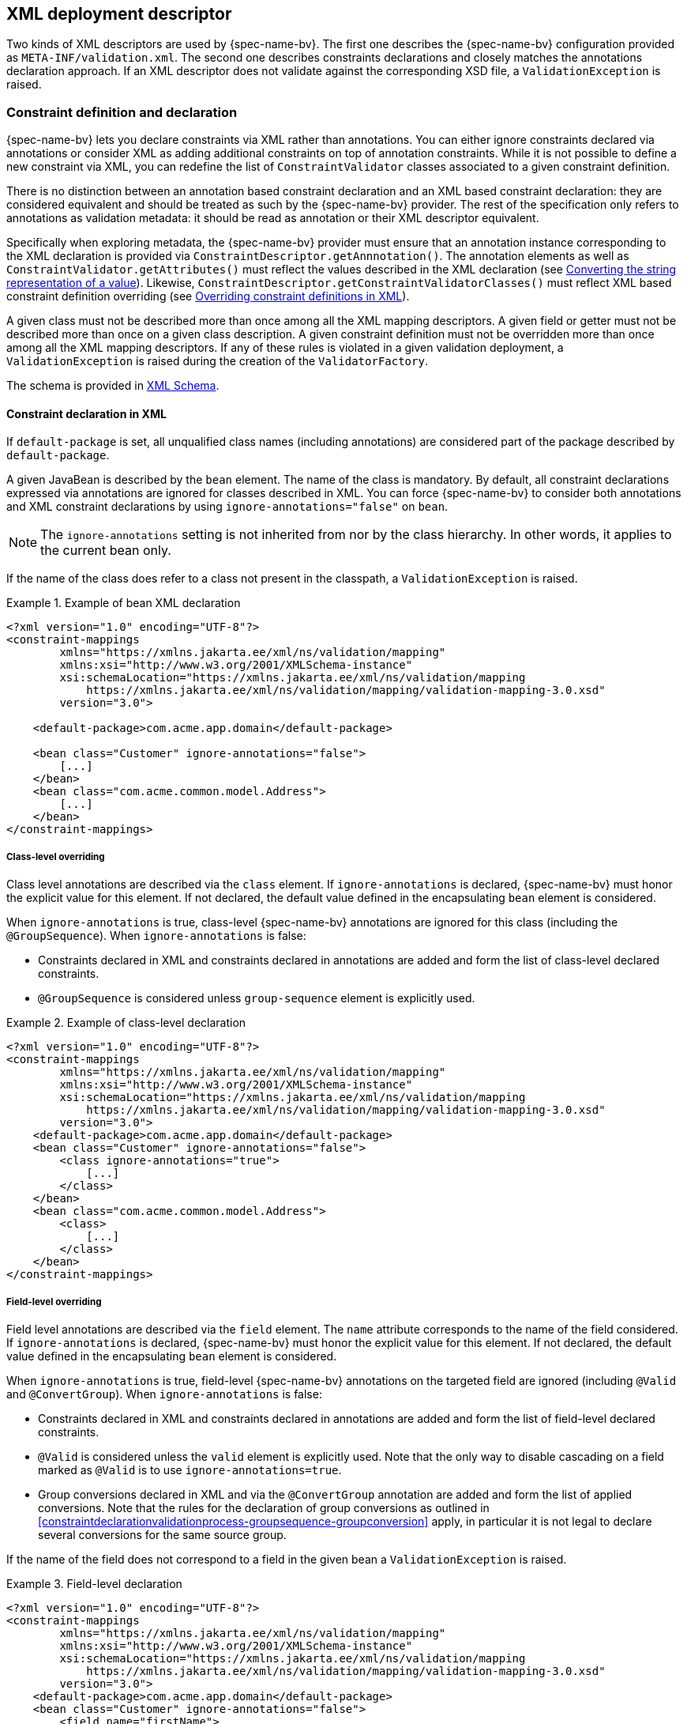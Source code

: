 // Jakarta Bean Validation
//
// License: Apache License, Version 2.0
// See the license.txt file in the root directory or <http://www.apache.org/licenses/LICENSE-2.0>.

[[xml]]

== XML deployment descriptor

Two kinds of XML descriptors are used by {spec-name-bv}. The first one describes the {spec-name-bv} configuration provided as [filename]`META-INF/validation.xml`. The second one describes constraints declarations and closely matches the annotations declaration approach. [tck-testable]#If an XML descriptor does not validate against the corresponding XSD file, a [classname]`ValidationException` is raised.#

[[xml-mapping]]

=== Constraint definition and declaration

{spec-name-bv} lets you declare constraints via XML rather than annotations. You can either ignore constraints declared via annotations or consider XML as adding additional constraints on top of annotation constraints. While it is not possible to define a new constraint via XML, you can redefine the list of [classname]`ConstraintValidator` classes associated to a given constraint definition.

There is no distinction between an annotation based constraint declaration and an XML based constraint declaration: they are considered equivalent and should be treated as such by the {spec-name-bv} provider. The rest of the specification only refers to annotations as validation metadata: it should be read as annotation or their XML descriptor equivalent.

[tck-testable]#Specifically when exploring metadata, the {spec-name-bv} provider must ensure that an annotation instance corresponding to the XML declaration is provided via [classname]`ConstraintDescriptor.getAnnnotation()`.# The annotation elements as well as [methodname]`ConstraintValidator.getAttributes()` must reflect the values described in the XML declaration (see <<xml-mapping-typeconversion>>). Likewise, [methodname]`ConstraintDescriptor.getConstraintValidatorClasses()` must reflect XML based constraint definition overriding (see <<xml-mapping-constraintdefinition>>).

[tck-testable]#A given class must not be described more than once among all the XML mapping descriptors.# [tck-testable]#A given field or getter must not be described more than once on a given class description.# [tck-testable]#A given constraint definition must not be overridden more than once among all the XML mapping descriptors.# [tck-testable]#If any of these rules is violated in a given validation deployment, a [classname]`ValidationException` is raised during the creation of the [classname]`ValidatorFactory`.#

The schema is provided in <<xml-mapping-xsd>>.

[[xml-mapping-constraintdeclarationinxml]]
==== Constraint declaration in XML

[tck-testable]#If `default-package` is set, all unqualified class names (including annotations) are considered part of the package described by `default-package`.#

[tck-testable]#A given JavaBean is described by the [classname]`bean` element.# [tck-testable]#The name of the class is mandatory.# [tck-testable]#By default, all constraint declarations expressed via annotations are ignored for classes described in XML.# [tck-testable]#You can force {spec-name-bv} to consider both annotations and XML constraint declarations by using `ignore-annotations="false"` on `bean`.#

[NOTE]
====
The `ignore-annotations` setting is not inherited from nor by the class hierarchy. In other words, it applies to the current bean only.
====

[tck-testable]#If the name of the class does refer to a class not present in the classpath, a [classname]`ValidationException` is raised.#

.Example of bean XML declaration
====


[source, XML]
----
<?xml version="1.0" encoding="UTF-8"?>
<constraint-mappings
        xmlns="https://xmlns.jakarta.ee/xml/ns/validation/mapping"
        xmlns:xsi="http://www.w3.org/2001/XMLSchema-instance"
        xsi:schemaLocation="https://xmlns.jakarta.ee/xml/ns/validation/mapping
            https://xmlns.jakarta.ee/xml/ns/validation/mapping/validation-mapping-3.0.xsd"
        version="3.0">

    <default-package>com.acme.app.domain</default-package>

    <bean class="Customer" ignore-annotations="false">
        [...]
    </bean>
    <bean class="com.acme.common.model.Address">
        [...]
    </bean>
</constraint-mappings>
----

====

[[xml-mapping-constraintdeclarationinxml-classleveloverriding]]
===== Class-level overriding

Class level annotations are described via the `class` element. [tck-testable]#If `ignore-annotations` is declared, {spec-name-bv} must honor the explicit value for this element.# [tck-testable]#If not declared, the default value defined in the encapsulating [classname]`bean` element is considered.#

[tck-testable]#When `ignore-annotations` is true, class-level {spec-name-bv} annotations are ignored for this class (including the [classname]`@GroupSequence`).# When `ignore-annotations` is false:

* [tck-testable]#Constraints declared in XML and constraints declared in annotations are added and form the list of class-level declared constraints.#
* [tck-testable]#[classname]`@GroupSequence` is considered unless `group-sequence` element is explicitly used.#


.Example of class-level declaration
====


[source, XML]
----
<?xml version="1.0" encoding="UTF-8"?>
<constraint-mappings
        xmlns="https://xmlns.jakarta.ee/xml/ns/validation/mapping"
        xmlns:xsi="http://www.w3.org/2001/XMLSchema-instance"
        xsi:schemaLocation="https://xmlns.jakarta.ee/xml/ns/validation/mapping
            https://xmlns.jakarta.ee/xml/ns/validation/mapping/validation-mapping-3.0.xsd"
        version="3.0">
    <default-package>com.acme.app.domain</default-package>
    <bean class="Customer" ignore-annotations="false">
        <class ignore-annotations="true">
            [...]
        </class>
    </bean>
    <bean class="com.acme.common.model.Address">
        <class>
            [...]
        </class>
    </bean>
</constraint-mappings>
----

====

[[xml-mapping-constraintdeclarationinxml-fieldleveloverriding]]
===== Field-level overriding

Field level annotations are described via the `field` element. The `name` attribute corresponds to the name of the field considered. [tck-testable]#If `ignore-annotations` is declared, {spec-name-bv} must honor the explicit value for this element.# [tck-testable]#If not declared, the default value defined in the encapsulating [classname]`bean` element is considered.#

[tck-testable]#When `ignore-annotations` is true, field-level {spec-name-bv} annotations on the targeted field are ignored (including [classname]`@Valid` and [classname]`@ConvertGroup`).# When `ignore-annotations` is false:

* [tck-testable]#Constraints declared in XML and constraints declared in annotations are added and form the list of field-level declared constraints.#
* [tck-testable]#[classname]`@Valid` is considered unless the `valid` element is explicitly used.# [tck-ignore]#Note that the only way to disable cascading on a field marked as [classname]`@Valid` is to use `ignore-annotations=true`.#
* [tck-testable]#Group conversions declared in XML and via the [classname]`@ConvertGroup` annotation are added and form the list of applied conversions. Note that the rules for the declaration of group conversions as outlined in <<constraintdeclarationvalidationprocess-groupsequence-groupconversion>> apply, in particular it is not legal to declare several conversions for the same source group.#

[tck-testable]#If the name of the field does not correspond to a field in the given bean a [classname]`ValidationException` is raised.#

.Field-level declaration
====


[source, XML]
----
<?xml version="1.0" encoding="UTF-8"?>
<constraint-mappings
        xmlns="https://xmlns.jakarta.ee/xml/ns/validation/mapping"
        xmlns:xsi="http://www.w3.org/2001/XMLSchema-instance"
        xsi:schemaLocation="https://xmlns.jakarta.ee/xml/ns/validation/mapping
            https://xmlns.jakarta.ee/xml/ns/validation/mapping/validation-mapping-3.0.xsd"
        version="3.0">
    <default-package>com.acme.app.domain</default-package>
    <bean class="Customer" ignore-annotations="false">
        <field name="firstName">
            [...]
        </field>
        <field name="orders">
            <valid/>
            [...]
        </field>
    </bean>
</constraint-mappings>
----

====

[[xml-mapping-constraintdeclarationinxml-propertyleveloverriding]]
===== Property-level overriding

Property-level annotations are described via the `getter` element. [tck-testable]#The `name` attribute corresponds to the name of the property considered as defined in <<constraintdeclarationvalidationprocess-requirements-propertyvalidation>> (for example a getter `String getAge()` would have `<getter name="age"/>` as a corresponding descriptor). If `ignore-annotations` is declared, {spec-name-bv} must honor the explicit value for this element.# [tck-testable]#If not declared, the default value defined in the encapsulating [classname]`bean` element is considered.#

[tck-testable]#When `ignore-annotations` is true, property-level {spec-name-bv} annotations on the targeted property are ignored (including [classname]`@Valid` and [classname]`@ConvertGroup`).# When `ignore-annotations` is false:

* [tck-testable]#Constraints declared in XML and constraints declared in annotations are added and form the list of property-level declared constraints.#
* [tck-testable]#[classname]`@Valid` is considered unless the `valid` element is explicitly used.# Note that the only way to disable cascading on a property marked as [classname]`@Valid` is to use `ignore-annotations=true`.
* [tck-testable]#Group conversions declared in XML and via the [classname]`@ConvertGroup` annotation are added and form the list of applied conversions. Note that the rules for the declaration of group conversions as outlined in <<constraintdeclarationvalidationprocess-groupsequence-groupconversion>> apply, in particular it is not legal to declare several conversions for the same source group.#

[tck-testable]#If the name of the property does not correspond to a property in the given bean a [classname]`ValidationException` is raised.#

.Property-level declaration
====


[source, XML]
----
<?xml version="1.0" encoding="UTF-8"?>
<constraint-mappings
        xmlns="https://xmlns.jakarta.ee/xml/ns/validation/mapping"
        xmlns:xsi="http://www.w3.org/2001/XMLSchema-instance"
        xsi:schemaLocation="https://xmlns.jakarta.ee/xml/ns/validation/mapping
            https://xmlns.jakarta.ee/xml/ns/validation/mapping/validation-mapping-3.0.xsd"
        version="3.0">
    <default-package>com.acme.app.domain</default-package>
    <bean class="Customer" ignore-annotations="false">
        <getter name="firstName">
            [...]
        </getter>
        <getter name="orders">
            <valid/>
            [...]
        </getter>
    </bean>
</constraint-mappings>
----

====

[[xml-mapping-constraintdeclarationinxml-constructorleveloverriding]]

===== Constructor-level overriding

Constructor-level annotations are described via the `constructor` element.

[tck-testable]#To identify a constructor to be configured, zero or more `parameter` elements are used, matching the number and types of parameters of the configured constructor. When configuring the default constructor, no `parameter` element is to be used. The parameter types are specified using their fully qualified name using the syntax described in the documentation of [methodname]`java.lang.Class.getName()`.#

Let's look at some examples:

* `"java.lang.String"` must be specified for a parameter of type [classname]`java.lang.String`
* `"long"` must be specified for a parameter of type [classname]`long`
* `"[Ljava.lang.Object;"` must be specified for a parameter of type [classname]`java.lang.Object[]`


[tck-testable]#Varargs parameters are specified using the corresponding array type, e.g. a parameter `String\...` must be specified as `"[Ljava.lang.String;"`.#

[tck-testable]#If the `default-package` element is configured for the mapping file, any unqualified class names will be resolved using the given default package.#

[NOTE]
====
You must declare all parameters even if they are not reconfigured to ensure the right constructor is identified.
====



[tck-testable]#If no constructor with the specified parameter types exists in the given bean a [classname]`ValidationException` is raised.#

[tck-testable]#The optional `return-value` element is used to change the configuration of a constructor's return value if required.#

[tck-testable]#The optional `cross-parameter` element is used to change the configuration of a constructor's cross-parameter constraints if required.#

[tck-testable]#The constraints applying for a constructor's parameters and its return value are specified by adding `constraint` elements to the `parameter` and `return-value` elements respectively.# [tck-testable]#Whether or not to perform cascaded validation is controlled using the `valid` element# . [tck-testable]#Group conversion rules for cascaded validation are specified using the `convert-group` element.#

[tck-testable]#The cross-parameter constraints applied on a constructor parameter list are specified by adding `constraint` elements to the `cross-parameter` element.#

[tck-testable]#If `ignore-annotations` is declared on the `parameter`, `cross-parameter` or `return-value` element, {spec-name-bv} must honor the explicit value for this element. Otherwise, if `ignore-annotations` is declared for the `constructor` element, {spec-name-bv} must honor this value. Otherwise, the default value declared in the encapsulating `bean` element is considered.#

[tck-testable]#When `ignore-annotations` is true, {spec-name-bv} annotations on the targeted constructor or parameter are ignored (including [classname]`@Valid` and [classname]`@ConvertGroup`).# When `ignore-annotations` is false:

* [tck-testable]#Constraints declared in XML and constraints declared in annotations are added and form the list of declared parameter, cross-parameter or return value constraints respectively.#
* [tck-testable]#[classname]`@Valid` is considered unless the `valid` element is explicitly used.# [tck-ignore]#Note that the only way to disable cascading on a constructor parameter or return value marked as [classname]`@Valid` is to use `ignore-annotations=true`. This does not apply to cross-parameter elements as cascading does not make sense in this situation.#
* [tck-testable]#Group conversions declared in XML and via the [classname]`@ConvertGroup` annotation are added and form the list of applied conversions. Note that the rules for the declaration of group conversions as outlined in <<constraintdeclarationvalidationprocess-groupsequence-groupconversion>> apply, in particular it is not legal to declare several conversions for the same source group. This does not apply to cross-parameter elements as cascading does not make sense in this situation.#

.Constructor-level declaration
====


[source, XML]
----
<?xml version="1.0" encoding="UTF-8"?>
<constraint-mappings
        xmlns="https://xmlns.jakarta.ee/xml/ns/validation/mapping"
        xmlns:xsi="http://www.w3.org/2001/XMLSchema-instance"
        xsi:schemaLocation="https://xmlns.jakarta.ee/xml/ns/validation/mapping
            https://xmlns.jakarta.ee/xml/ns/validation/mapping/validation-mapping-3.0.xsd"
        version="3.0">
    <default-package>com.acme.app.domain</default-package>
    <bean class="Customer" ignore-annotations="false">
        <constructor ignore-annotations="true">
            <parameter type="java.lang.String">
                [...]
            </parameter>
            <parameter type="int">
                <valid/>
                [...]
            </parameter>
            <parameter type="long" ignore-annotations="false"/>
            <cross-parameter ignore-annotations="false">
                [...]
            </cross-parameter>
            <return-value>
                <valid/>
                [...]
            </return-value>
            [...]
        </constructor>

    </bean>
</constraint-mappings>
----

====



[[xml-mapping-constraintdeclarationinxml-methodleveloverriding]]

===== Method-level overriding

Method-level annotations are described via the `method` element.

[tck-testable]#To identify a method to be configured, zero or more `parameter` elements are used, matching the number and types of parameters of the configured method. The parameter types are specified using their fully qualified name using the syntax described in the documentation of [methodname]`java.lang.Class.getName()`.#

Let's look at some examples:

* `"java.lang.String"` must be specified for a parameter of type [classname]`java.lang.String`
* `"long"` must be specified for a parameter of type [classname]`long`
* `"[Ljava.lang.Object;"` must be specified for a parameter of type [classname]`java.lang.Object[]`


[tck-testable]#Varargs parameters are specified using the corresponding array type, e.g. a parameter `String\...` must be specified as `"[Ljava.lang.String;"`.#

[tck-testable]#If the `default-package` element is configured for the mapping file, any unqualified class names will be resolved using the given default package.#

[NOTE]
====
You must declare all parameters even if they are not reconfigured to ensure the right method is identified.
====

[NOTE]
====
[tck-testable]#A given getter method representing a JavaBeans property may either be configured using the `getter` or the `method` element, but not both. If a `getter` element and a `method` element referring to the same method are detected by the {spec-name-bv} provider, a [classname]`ValidationException` is raised.#
====



[tck-testable]#If no method with the specified name and parameter types exists in the given bean a [classname]`ValidationException` is raised.#

[tck-testable]#The optional `return-value` element is used to change the configuration of a method's return value if required.#

[tck-testable]#The optional `cross-parameter` element is used to change the configuration of a method's cross-parameter constraints if required.#

[tck-testable]#The constraints applying for a method's parameters and its return value are specified by adding `constraint` elements to the `parameter` and `return-value` elements respectively.# [tck-testable]#Whether or not to perform cascaded validation is controlled using the `valid` element.# [tck-testable]#Group conversion rules for cascaded validation are specified using the `convert-group` element.#

[tck-testable]#The cross-parameter constraints applied on a method parameter list are specified by adding `constraint` elements to the `cross-parameter` element.#

[tck-testable]#If `ignore-annotations` is declared on the `parameter`, `cross-parameter` or `return-value` element, {spec-name-bv} must honor the explicit value for this element. Otherwise, if `ignore-annotations` is declared for the `method` element, {spec-name-bv} must honor this value. Otherwise, the default value declared in the encapsulating `bean` element is considered.#

[tck-testable]#When `ignore-annotations` is true, {spec-name-bv} annotations on the targeted method or parameter are ignored (including [classname]`@Valid` and [classname]`@ConvertGroup`).# When `ignore-annotations` is false:

* [tck-testable]#Constraints declared in XML and constraints declared in annotations are added and form the list of declared parameter, cross-parameter or return value constraints respectively.#
* [tck-testable]#[classname]`@Valid` is considered unless the `valid` element is explicitly used.# [tck-ignore]#Note that the only way to disable cascading on a method parameter or return value marked as [classname]`@Valid` is to use `ignore-annotations=true`. This does not apply to cross-parameter elements as cascading does not make sense in this situation.#
* [tck-testable]#Group conversions declared in XML and via the [classname]`@ConvertGroup` annotation are added and form the list of applied conversions. Note that the rules for the declaration of group conversions as outlined in <<constraintdeclarationvalidationprocess-groupsequence-groupconversion>> apply, in particular it is not legal to declare several conversions for the same source group. This does not apply to cross-parameter elements as cascading does not make sense in this situation.#

.Method-level declaration
====


[source, XML]
----
<?xml version="1.0" encoding="UTF-8"?>
<constraint-mappings
        xmlns="https://xmlns.jakarta.ee/xml/ns/validation/mapping"
        xmlns:xsi="http://www.w3.org/2001/XMLSchema-instance"
        xsi:schemaLocation="https://xmlns.jakarta.ee/xml/ns/validation/mapping
            https://xmlns.jakarta.ee/xml/ns/validation/mapping/validation-mapping-3.0.xsd"
        version="3.0">
    <default-package>com.acme.app.domain</default-package>
    <bean class="Customer" ignore-annotations="false">
        <method name="update" ignore-annotations="true">
            <parameter type="java.lang.String">
                [...]
            </parameter>
            <parameter type="int">
                <valid/>
                [...]
            </parameter>
            <parameter type="long" ignore-annotations="false"/>
            <cross-parameter ignore-annotations="false">
                [...]
            </cross-parameter>
            <return-value>
                <valid/>
                [...]
            </return-value>
            [...]
        </method>

    </bean>
</constraint-mappings>
----

====

[[xml-mapping-constraintdeclarationinxml-containerelementconstraints]]
===== Container-element overriding

[tck-testable]#To apply constraints to the elements of generic container types or to mark them for cascaded validation, the `container-element-type` element is used.#

[tck-testable]#`container-element-type` can be used within the `field`, `getter`, `parameter` and `return-value` elements.#

[tck-testable]#The `type-argument-index` is used to specify the index of the configured type argument.#
[tck-testable]#The `type-argument-index` can be omitted, if the container type has exactly one type argument.#
[tck-testable]#The `ignore-annotations` settings effectively applying to the encapsulating element (`field`, `getter` etc.) are applied to `container-element-type`, too.#
[tck-testable]#The `container-element-type` element can be nested for configuring nested generic containers such as `List<List<String>>`.#

[tck-testable]#Constraints are applied by adding `constraint` elements to `container-element-type`.#
[tck-testable]#Whether or not to perform cascaded validation is controlled using the `valid` element.#
[tck-testable]#Group conversion rules for cascaded validation are specified using the `convert-group` element.#

If an invalid container element type configuration is detected, a `ValidationException` is raised.
This includes the following configuration errors:

* [tck-testable]#The type of the surrounding element (field, getter etc.) has no type arguments.#
* [tck-testable]#The type of the surrounding element has no type argument with the index given via `type-argument-index`.#
* [tck-testable]#The type of the surrounding element has multiple type arguments and no index is given via `type-argument-index`.#
* [tck-testable]#The same type argument of the surrounding element is configured multiple times.#

.Container-element declaration
====
[source, XML]
----
<?xml version="1.0" encoding="UTF-8"?>
<constraint-mappings
        xmlns="https://xmlns.jakarta.ee/xml/ns/validation/mapping"
        xmlns:xsi="http://www.w3.org/2001/XMLSchema-instance"
        xsi:schemaLocation="https://xmlns.jakarta.ee/xml/ns/validation/mapping
            https://xmlns.jakarta.ee/xml/ns/validation/mapping/validation-mapping-3.0.xsd"
        version="3.0">
    <default-package>com.acme.app.domain</default-package>
    <bean class="Customer" ignore-annotations="false">
        <!-- Map<String, Address> -->
        <field name="addressesByType" ignore-annotations="true">
            <container-element-type type-argument-index="0">
                [...]
            </container-element-type>
            <container-element-type type-argument-index="1">
                <valid/>
                [...]
            </container-element-type>
            [...]
        </field>

        <!-- setContactsByType(Map<String, List<String>>) -->
        <method name="setContactsByType" ignore-annotations="true">
            <parameter type="java.util.Map">
                <container-element-type type-argument-index="1">
                    <valid/>
                    <container-element-type type-argument-index="0">
                        <valid/>
                        [...]
                    </container-element-type>
                    [...]
                </container-element-type>
                [...]
            </parameter>
            [...]
        </method>

    </bean>
</constraint-mappings>
----
====

[[xml-mapping-constraintdeclarationinxml-constraintdeclaration]]
===== Constraint declaration

New constraint declarations are represented by the `constraint` element. [tck-testable]#The `annotation` attribute is the class name of the annotation representing the constraint. Message, groups and payload are defined respectively by the `message`, `groups` and `payload` elements.#

Other custom elements of an annotation are represented by `element`. [tck-testable]#The `name` attribute is mandatory and represents the name of the element in the constraint declaration.# [tck-testable]#`message`, `groups` and `payload` are not permitted names, use the `message`, `groups` or `payload` elements instead. Otherwise a [classname]`ValidationException` is raised.#

[NOTE]
====
`validationAppliesTo` (see <<constraintsdefinitionimplementation-constraintdefinition-properties-validationappliesto>>) is not necessary as cross-parameter constraints and return value constraints are declared in different XML elements, respectively `cross-parameter` and `return-value`.
====

[tck-testable]#If the element represents a primitive type, a class or an enum, the string representation of its value is placed in the element itself.# See <<xml-mapping-typeconversion>> for a detailed explanation of the conversion rules from string to the type.

[tck-testable]#If the element represents a primitive type array, a class array or an enum array, the string representation of each value is placed in a `value` element placed under the element itself.#

[tck-testable]#If the element represents an annotation, the `annotation` element is used to represent the annotation and placed under `element`.# An `annotation` element contains `element` elements.

[tck-testable]#If the element represents an array of annotations, one or more `annotation` elements are placed under `element`.#

[tck-testable]#Elements with default values in the annotation definition do not have to be represented in XML: the default value will be used in this case.# [tck-testable]#If an XML constraint declaration is missing mandatory elements, or if it contains elements not part of the constraint definition, a [classname]`ValidationException` is raised.#

.Constraint declaration
====

[source, XML]
----
<?xml version="1.0" encoding="UTF-8"?>
<constraint-mappings
        xmlns="https://xmlns.jakarta.ee/xml/ns/validation/mapping"
        xmlns:xsi="http://www.w3.org/2001/XMLSchema-instance"
        xsi:schemaLocation="https://xmlns.jakarta.ee/xml/ns/validation/mapping
            https://xmlns.jakarta.ee/xml/ns/validation/mapping/validation-mapping-3.0.xsd"
        version="3.0">
    <default-package>com.acme.app.domain</default-package>
    <bean class="Customer" ignore-annotations="false">

        <field name="firstName">

            <!-- @LooksLike(patterns={
                      @Pattern(value="myRegExp", flag=PatternFlag.INSENSITIVE),
                      @Pattern(value="my2ndRegExp")}
                  )
             -->
            <constraint annotation="com.acme.app.constraint.LooksLike">
                <element name="patterns">
                    <annotation>
                        <element name="value">myRegExp</element>
                        <element name="flag">
                            <value>INSENSITIVE</value>
                        </element>
                    </annotation>
                    <annotation>
                        <element name="value">my2ndRegExp</element>
                    </annotation>
                </element>
            </constraint>


        </field>
        <field name="orders">
            <valid/>

            <!-- @DiscreteSize(value={ 0, 20 } )
             -->
            <constraint annotation="com.acme.app.constraint.DiscreteSize">
                <element name="value">
                    <value>0</value>
                    <value>20</value>
                </element>
            </constraint>


        </field>

        <!-- Map<@NotBlank String, @Valid PhoneNumber>
         -->
        <field name="phoneNumbersByType">
            <container-element-type type-argument-index="0">
                <constraint annotation="jakarta.validation.constraints.NotBlank"/>
            </container-element-type>
            <container-element-type type-argument-index="1">
                <valid/>
            </container-element-type>
        </field>

        <getter name="orders">
            <valid/>

            <!-- @Size(message="Size is limited",
                       groups={Default.class, LightValidation.class},
                       max=30
                 )
            -->
            <constraint annotation="jakarta.validation.constraints.Size">
                <message>Size is limited</message>
                <groups>
                    <value>com.acme.app.model.LightValidation</value>
                    <value>jakarta.persistence.Default</value>
                </groups>
                <payload>
                    <value>com.acme.app.model.WARN</value>
                </payload>
                <element name="max">30</element>
            </constraint>


        </getter>

        <constructor ignore-annotations="true">
            <parameter type="java.lang.String">

                <!-- @DiscreteSize(value={ 0, 20 } ) -->
                <constraint annotation="com.acme.app.constraint.DiscreteSize">
                    <element name="value">
                        <value>0</value>
                        <value>20</value>
                    </element>
                </constraint>
            </parameter>
        </constructor>

        <method name="update" ignore-annotations="true">
            <parameter type="java.lang.String">

                <!-- @DiscreteSize(value={ 0, 20 } ) -->
                <constraint annotation="com.acme.app.constraint.DiscreteSize">
                    <element name="value">
                        <value>0</value>
                        <value>20</value>
                    </element>
                </constraint>
            </parameter>

            <return-value>

                <!-- @ValidCustomer -->
                <constraint annotation="com.acme.app.constraint.ValidCustomer"/>
            </return-value>
        </method>

        <method name="resetPassword" ignore-annotations="false">
            <parameter type="java.lang.String"/>
            <parameter type="java.lang.String"/>

            <cross-parameter>
                <!-- @ValidResetPasswordParameters -->
                <constraint
                        annotation="com.acme.app.constraint.ValidResetPasswordParameters"/>
            </cross-parameter>
        </method>
    </bean>
</constraint-mappings>
----

====

[[xml-mapping-constraintdeclarationinxml-groupconversions]]
===== Declaration of group conversions

[tck-testable]#Group conversion rules are declared by specifying one or more `convert-group` elements within the `field`, `getter`, `parameter`, `return-value` and `container-element-type` elements.#

[tck-testable]#Source and target group of a conversion rule are given by specifying their fully-qualified names within the `from` and `to` attribute respectively. If the `default-package` element is configured for the mapping file, any unqualified class names will be resolved using the given default package.#

.Declaration of group conversions
====


[source, XML]
----
<?xml version="1.0" encoding="UTF-8"?>
<constraint-mappings
        xmlns="https://xmlns.jakarta.ee/xml/ns/validation/mapping"
        xmlns:xsi="http://www.w3.org/2001/XMLSchema-instance"
        xsi:schemaLocation="https://xmlns.jakarta.ee/xml/ns/validation/mapping
            https://xmlns.jakarta.ee/xml/ns/validation/mapping/validation-mapping-3.0.xsd"
        version="3.0">
    <default-package>com.acme.app.domain</default-package>
    <bean class="Customer" ignore-annotations="false">

        <field name="firstName">
            <valid/>
            <convert-group from="jakarta.validation.groups.Default"
                    to="com.acme.CustomerBasic"/>
            <convert-group from="com.acmenote.Advanced" to="com.acme.CustomerComplex"/>
        </field>

        <getter name="orders">
            <valid/>
            <convert-group from="jakarta.validation.groups.Default"
                    to="com.acme.CustomerBasic"/>
        </getter>

        <constructor>
            <parameter type="java.lang.String">
                <valid/>
                <convert-group from="jakarta.validation.groups.Default"
                        to="com.acme.CustomerBasic"/>
            </parameter>
            <return-value>
                <valid/>
                <convert-group from="jakarta.validation.groups.Default"
                        to="com.acme.CustomerBasic"/>
            </return-value>
        </constructor>

        <method name="update">
            <parameter type="java.lang.String">
                <valid/>
                <convert-group from="jakarta.validation.groups.Default"
                        to="com.acme.CustomerBasic"/>
            </parameter>
            <return-value>
                <valid/>
                <convert-group from="jakarta.validation.groups.Default"
                        to="com.acme.CustomerBasic"/>
            </return-value>
        </constructor>
    </bean>
</constraint-mappings>
----

====

[[xml-mapping-constraintdefinition]]

==== Overriding constraint definitions in XML

A constraint definition (i.e. the annotation representing a constraint), cannot be fully expressed in XML but the list of [classname]``ConstraintValidator``s associated to a given constraint can be altered.

[tck-testable]#A constraint definition is represented by a `constraint-definition` element.# The `annotation` attribute represents the constraint annotation being altered. The `validated-by` elements represent the (ordered) list of [classname]`ConstraintValidator` implementations associated to the constraint.

[tck-testable]#If `include-existing-validator` is set to false, [classname]`ConstraintValidator` defined on the constraint annotation are ignored.# [tck-testable]#If set to true, the list of [classname]``ConstraintValidator``s described in XML are concatenated to the list of [classname]`ConstraintValidator` described on the annotation to form a new array of [classname]`ConstraintValidator` evaluated.# [tck-testable]#Annotation based [classname]``ConstraintValidator``s come before XML based [classname]``ConstraintValidator``s in the array.# [tck-testable]#The new list is returned by [methodname]`ConstraintDescriptor.getConstraintValidatorClasses()`.#

.Overriding constraint definitions
====


[source, XML]
----
<?xml version="1.0" encoding="UTF-8"?>
<constraint-mappings
        xmlns="https://xmlns.jakarta.ee/xml/ns/validation/mapping"
        xmlns:xsi="http://www.w3.org/2001/XMLSchema-instance"
        xsi:schemaLocation="https://xmlns.jakarta.ee/xml/ns/validation/mapping
            https://xmlns.jakarta.ee/xml/ns/validation/mapping/validation-mapping-3.0.xsd"
        version="3.0">
   <default-package>com.acme.app.domain</default-package>
   <bean class="com.acme.common.model.Address">
       [...]
    </bean>

    <constraint-definition annotation="jakarta.validation.constraints.Size">
        <validated-by include-existing-validators="true">
            <value>com.acme.app.constraint.SizeValidatorForDictionary</value>
        </validated-by>
    </constraint-definition>
    <constraint-definition annotation="AcmeOrderNumber">
        [...]
    </constraint-definition>
</constraint-mappings>
----

====

[[xml-mapping-typeconversion]]

==== Converting the string representation of a value

[tck-testable]#Primitive types, [classname]`Class` and [classname]`Enum` are represented as strings in the XML descriptor. Elements of an array are represented by the `value` element.#

[tck-testable]#A [classname]`byte` is represented according to the rules defined in [methodname]`Byte.parseByte(String)`.#

[tck-testable]#A [classname]`short` is represented according to the rules defined in [methodname]`Short.parseShort(String)`.#

[tck-testable]#An [classname]`int` is represented according to the rules defined in [methodname]`Integer.parseInt(String)`.#

[tck-testable]#A [classname]`long` is represented according to the rules defined in [methodname]`Long.parseLong(String)`.#

[tck-testable]#A [classname]`float` is represented according to the rules defined in [methodname]`Float.parseFloat(String)`.#

[tck-testable]#A [classname]`double` is represented according to the rules defined in [methodname]`Double.parseDouble(String)`.#

[tck-testable]#A [classname]`boolean` is represented according to the rules defined in [methodname]`Boolean.parseBoolean(String)`.#

[tck-testable]
--
A [classname]`char` is represented according to the following rules:

* the string must be of one character long
* the character extracted from the string is the returned [classname]`char`
--

[tck-testable]#A [classname]`Class` is represented by the fully qualified class name of the class or more precisely according to the syntax described in the documentation of [methodname]`java.lang.Class.getName()`. Note that if the raw string is unqualified, default package is taken into account.#

[tck-testable]#An enum is represented by its `enum.name()` value.#

[tck-testable]#If any of the string representation does not match its type counterpart, a [classname]`ValidationException` is raised.#

[[xml-mapping-xsd]]

==== XML Schema

This section contains the XML schema used for constraint mapping descriptors.

From {spec-name-bv} revision 1.1 onwards, mapping authors must specify the used version of the schema within the `version` attribute of the `constraint-mappings` element. [tck-testable]#Implementations supporting {spec-name-bv} 2.0 must properly parse mapping descriptors of {spec-name-bv} 1.0, 1.1 and 2.0.# [tck-not-testable]#If the `version` attribute attribute is not given, schema version 1.0 is to be assumed by the {spec-name-bv} provider.#

[tck-testable]#In case an unknown version is given (e.g. if a mapping descriptor adhering to a future schema version is parsed by a {spec-name-bv} 2.0 provider) a [classname]`ValidationException` is raised.#

[role="listing"]
.XML schema for constraint mapping descriptors
====

[source, XML]
----
<?xml version="1.0" encoding="UTF-8"?>

<xs:schema attributeFormDefault="unqualified"
           elementFormDefault="qualified"
           targetNamespace="https://xmlns.jakarta.ee/xml/ns/validation/mapping"
           xmlns:xs="http://www.w3.org/2001/XMLSchema"
           xmlns:map="https://xmlns.jakarta.ee/xml/ns/validation/mapping"
           version="3.0">

    <xs:annotation>
        <xs:documentation><![CDATA[
            This is the XML Schema for Jakarta Bean Validation constraint mapping files.

            Jakarta Bean Validation constraint mapping files must indicate the Jakarta Bean Validation
            XML schema by using the constraint mapping namespace:

            https://xmlns.jakarta.ee/xml/ns/validation/mapping

            and indicate the version of the schema by using the version attribute
            as shown below:

            <constraint-mappings
                xmlns="https://xmlns.jakarta.ee/xml/ns/validation/mapping"
                xmlns:xsi="http://www.w3.org/2001/XMLSchema-instance"
                xsi:schemaLocation="
                    https://xmlns.jakarta.ee/xml/ns/validation/mapping
                    https://xmlns.jakarta.ee/xml/ns/validation/mapping/validation-mapping-3.0.xsd"
                version="3.0">
                ...
            </constraint-mappings>
        ]]>
        </xs:documentation>
    </xs:annotation>

    <xs:element name="constraint-mappings" type="map:constraint-mappingsType"/>

    <xs:complexType name="payloadType">
        <xs:sequence>
            <xs:element type="xs:string" name="value" maxOccurs="unbounded" minOccurs="0"/>
        </xs:sequence>
    </xs:complexType>
    <xs:complexType name="groupsType">
        <xs:sequence>
            <xs:element type="xs:string" name="value" maxOccurs="unbounded" minOccurs="0"/>
        </xs:sequence>
    </xs:complexType>
    <xs:complexType name="groupSequenceType">
        <xs:sequence>
            <xs:element type="xs:string" name="value" maxOccurs="unbounded" minOccurs="0"/>
        </xs:sequence>
    </xs:complexType>
    <xs:complexType name="groupConversionType">
        <xs:attribute type="xs:string" name="from" use="optional"/>
        <xs:attribute type="xs:string" name="to" use="required"/>
    </xs:complexType>
    <xs:complexType name="constraint-mappingsType">
        <xs:sequence>
            <xs:element type="xs:string" name="default-package" minOccurs="0"/>
            <xs:element type="map:beanType"
                        name="bean"
                        maxOccurs="unbounded"
                        minOccurs="0"/>
            <xs:element type="map:constraint-definitionType"
                        name="constraint-definition"
                        maxOccurs="unbounded"
                        minOccurs="0"/>
        </xs:sequence>
        <xs:attribute name="version" type="map:versionType" fixed="2.0" use="required"/>
    </xs:complexType>
    <xs:simpleType name="versionType">
        <xs:restriction base="xs:token">
            <xs:pattern value="[0-9]+(\.[0-9]+)*"/>
        </xs:restriction>
    </xs:simpleType>
    <xs:complexType name="validated-byType">
        <xs:sequence>
            <xs:element type="xs:string" name="value" maxOccurs="unbounded" minOccurs="0"/>
        </xs:sequence>
        <xs:attribute type="xs:boolean" name="include-existing-validators" use="optional"/>
    </xs:complexType>
    <xs:complexType name="constraintType">
        <xs:sequence>
            <xs:element type="xs:string" name="message" minOccurs="0"/>
            <xs:element type="map:groupsType"
                        name="groups"
                        minOccurs="0"/>
            <xs:element type="map:payloadType"
                        name="payload"
                        minOccurs="0"/>
            <xs:element type="map:elementType"
                        name="element"
                        maxOccurs="unbounded"
                        minOccurs="0"/>
        </xs:sequence>
        <xs:attribute type="xs:string" name="annotation" use="required"/>
    </xs:complexType>
    <xs:complexType name="elementType" mixed="true">
        <xs:sequence>
            <xs:element type="xs:string" name="value" maxOccurs="unbounded" minOccurs="0"/>
            <xs:element type="map:annotationType"
                        name="annotation"
                        maxOccurs="unbounded"
                        minOccurs="0"/>
        </xs:sequence>
        <xs:attribute type="xs:string" name="name" use="required"/>
    </xs:complexType>
    <xs:complexType name="containerElementTypeType">
        <xs:sequence>
            <xs:element type="xs:string" name="valid" minOccurs="0" fixed=""/>
            <xs:element type="map:groupConversionType"
                        name="convert-group"
                        minOccurs="0"
                        maxOccurs="unbounded"/>
            <xs:element type="map:containerElementTypeType"
                        name="container-element-type"
                        maxOccurs="unbounded"
                        minOccurs="0"/>
            <xs:element type="map:constraintType"
                        name="constraint"
                        maxOccurs="unbounded"
                        minOccurs="0"/>
        </xs:sequence>
        <xs:attribute name="type-argument-index" use="optional">
            <xs:simpleType>
                <xs:restriction base="xs:int">
                    <xs:minInclusive value="0" />
                </xs:restriction>
            </xs:simpleType>
        </xs:attribute>
    </xs:complexType>
    <xs:complexType name="classType">
        <xs:sequence>
            <xs:element type="map:groupSequenceType"
                        name="group-sequence"
                        minOccurs="0"/>
            <xs:element type="map:constraintType"
                        name="constraint"
                        maxOccurs="unbounded"
                        minOccurs="0"/>
        </xs:sequence>
        <xs:attribute type="xs:boolean" name="ignore-annotations" use="optional"/>
    </xs:complexType>
    <xs:complexType name="beanType">
        <xs:sequence>
            <xs:element type="map:classType"
                        name="class"
                        minOccurs="0">
            </xs:element>
            <xs:element type="map:fieldType"
                        name="field"
                        minOccurs="0"
                        maxOccurs="unbounded"/>
            <xs:element type="map:getterType"
                        name="getter"
                        minOccurs="0"
                        maxOccurs="unbounded"/>
            <xs:element type="map:constructorType"
                        name="constructor"
                        minOccurs="0"
                        maxOccurs="unbounded"/>
            <xs:element type="map:methodType"
                        name="method"
                        minOccurs="0"
                        maxOccurs="unbounded"/>
        </xs:sequence>
        <xs:attribute type="xs:string" name="class" use="required"/>
        <xs:attribute type="xs:boolean" name="ignore-annotations" use="optional"
                default="true"/>
    </xs:complexType>
    <xs:complexType name="annotationType">
        <xs:sequence>
            <xs:element type="map:elementType"
                        name="element"
                        maxOccurs="unbounded"
                        minOccurs="0"/>
        </xs:sequence>
    </xs:complexType>
    <xs:complexType name="getterType">
        <xs:sequence>
            <xs:element type="xs:string" name="valid" minOccurs="0" fixed=""/>
            <xs:element type="map:groupConversionType"
                        name="convert-group"
                        minOccurs="0"
                        maxOccurs="unbounded"/>
            <xs:element type="map:containerElementTypeType"
                        name="container-element-type"
                        minOccurs="0"
                        maxOccurs="unbounded"/>
            <xs:element type="map:constraintType"
                        name="constraint"
                        minOccurs="0"
                        maxOccurs="unbounded"/>
        </xs:sequence>
        <xs:attribute type="xs:string" name="name" use="required"/>
        <xs:attribute type="xs:boolean" name="ignore-annotations" use="optional"/>
    </xs:complexType>
    <xs:complexType name="methodType">
        <xs:sequence>
            <xs:element type="map:parameterType"
                        name="parameter"
                        minOccurs="0"
                        maxOccurs="unbounded"/>
            <xs:element type="map:crossParameterType"
                        name="cross-parameter"
                        minOccurs="0"
                        maxOccurs="1"/>
            <xs:element type="map:returnValueType"
                        name="return-value"
                        minOccurs="0"
                        maxOccurs="1"/>
        </xs:sequence>
        <xs:attribute type="xs:string" name="name" use="required"/>
        <xs:attribute type="xs:boolean" name="ignore-annotations" use="optional"/>
    </xs:complexType>
    <xs:complexType name="constructorType">
        <xs:sequence>
            <xs:element type="map:parameterType"
                        name="parameter"
                        minOccurs="0"
                        maxOccurs="unbounded"/>
            <xs:element type="map:crossParameterType"
                        name="cross-parameter"
                        minOccurs="0"
                        maxOccurs="1"/>
            <xs:element type="map:returnValueType"
                        name="return-value"
                        minOccurs="0"
                        maxOccurs="1"/>
        </xs:sequence>
        <xs:attribute type="xs:boolean" name="ignore-annotations" use="optional"/>
    </xs:complexType>
    <xs:complexType name="parameterType">
        <xs:sequence>
            <xs:element type="xs:string" name="valid" minOccurs="0" fixed=""/>
            <xs:element type="map:groupConversionType"
                        name="convert-group"
                        minOccurs="0"
                        maxOccurs="unbounded"/>
            <xs:element type="map:containerElementTypeType"
                        name="container-element-type"
                        minOccurs="0"
                        maxOccurs="unbounded"/>
            <xs:element type="map:constraintType"
                        name="constraint"
                        minOccurs="0"
                        maxOccurs="unbounded"/>
        </xs:sequence>
        <xs:attribute type="xs:string" name="type" use="required"/>
        <xs:attribute type="xs:boolean" name="ignore-annotations" use="optional"/>
    </xs:complexType>
    <xs:complexType name="returnValueType">
        <xs:sequence>
            <xs:element type="xs:string" name="valid" minOccurs="0" fixed=""/>
            <xs:element type="map:groupConversionType"
                        name="convert-group"
                        minOccurs="0"
                        maxOccurs="unbounded"/>
            <xs:element type="map:containerElementTypeType"
                        name="container-element-type"
                        minOccurs="0"
                        maxOccurs="unbounded"/>
            <xs:element type="map:constraintType"
                        name="constraint"
                        minOccurs="0"
                        maxOccurs="unbounded"/>
        </xs:sequence>
        <xs:attribute type="xs:boolean" name="ignore-annotations" use="optional"/>
    </xs:complexType>
    <xs:complexType name="crossParameterType">
        <xs:sequence>
            <xs:element type="map:constraintType"
                        name="constraint"
                        minOccurs="0"
                        maxOccurs="unbounded"/>
        </xs:sequence>
        <xs:attribute type="xs:boolean" name="ignore-annotations" use="optional"/>
    </xs:complexType>
    <xs:complexType name="constraint-definitionType">
        <xs:sequence>
            <xs:element type="map:validated-byType"
                        name="validated-by"/>
        </xs:sequence>
        <xs:attribute type="xs:string" name="annotation" use="required"/>
    </xs:complexType>
    <xs:complexType name="fieldType">
        <xs:sequence>
            <xs:element type="xs:string" name="valid" minOccurs="0" fixed=""/>
            <xs:element type="map:groupConversionType"
                        name="convert-group"
                        minOccurs="0"
                        maxOccurs="unbounded"/>
            <xs:element type="map:containerElementTypeType"
                        name="container-element-type"
                        minOccurs="0"
                        maxOccurs="unbounded"/>
            <xs:element type="map:constraintType"
                        name="constraint"
                        minOccurs="0"
                        maxOccurs="unbounded"/>
        </xs:sequence>
        <xs:attribute type="xs:string" name="name" use="required"/>
        <xs:attribute type="xs:boolean" name="ignore-annotations" use="optional"/>
    </xs:complexType>
</xs:schema>
----

====

[[xml-config-xsd]]

=== Configuration schema

XML Configuration is set in [filename]`META-INF/validation.xml`. The file is optional. The XML schema followed by the configuration file is as followed.

[role="listing"]
.XML schema for XML configuration
====

[source, XML]
----
<?xml version="1.0" encoding="UTF-8"?>

<xs:schema attributeFormDefault="unqualified"
           elementFormDefault="qualified"
           targetNamespace="https://xmlns.jakarta.ee/xml/ns/validation/configuration"
           xmlns:xs="http://www.w3.org/2001/XMLSchema"
           xmlns:config="https://xmlns.jakarta.ee/xml/ns/validation/configuration"
           version="3.0">

    <xs:annotation>
        <xs:documentation><![CDATA[
            This is the XML Schema for the Jakarta Bean Validation configuration file.
            The configuration file must be named "META-INF/validation.xml".

            Jakarta Bean Validation configuration files must indicate the Jakarta Bean Validation
            XML schema by using the validation namespace:

            https://xmlns.jakarta.ee/xml/ns/validation/configuration

            and indicate the version of the schema by using the version attribute
            as shown below:

            <validation-config
                xmlns="https://xmlns.jakarta.ee/xml/ns/validation/configuration"
                xmlns:xsi="http://www.w3.org/2001/XMLSchema-instance"
                xsi:schemaLocation="
                    https://xmlns.jakarta.ee/xml/ns/validation/configuration
                    https://xmlns.jakarta.ee/xml/ns/validation/configuration/validation-configuration-3.0.xsd"
                version="3.0">
                [...]
            </validation-config>
        ]]>
        </xs:documentation>
    </xs:annotation>

    <xs:element name="validation-config" type="config:validation-configType"/>
    <xs:complexType name="validation-configType">
        <xs:sequence>
            <xs:element type="xs:string" name="default-provider" minOccurs="0"/>
            <xs:element type="xs:string" name="message-interpolator" minOccurs="0"/>
            <xs:element type="xs:string" name="traversable-resolver" minOccurs="0"/>
            <xs:element type="xs:string" name="constraint-validator-factory" minOccurs="0"/>
            <xs:element type="xs:string" name="parameter-name-provider" minOccurs="0"/>
            <xs:element type="xs:string" name="clock-provider" minOccurs="0"/>
            <xs:element type="xs:string" name="value-extractor" maxOccurs="unbounded"
                    minOccurs="0"/>
            <xs:element type="config:executable-validationType" name="executable-validation"
                    minOccurs="0"/>
            <xs:element type="xs:string" name="constraint-mapping" maxOccurs="unbounded"
                    minOccurs="0"/>
            <xs:element type="config:propertyType" name="property" maxOccurs="unbounded"
                    minOccurs="0"/>
        </xs:sequence>
        <xs:attribute name="version" type="config:versionType" fixed="2.0" use="required"/>
    </xs:complexType>

    <xs:complexType name="executable-validationType">
        <xs:sequence>
            <xs:element type="config:default-validated-executable-typesType"
                    name="default-validated-executable-types" minOccurs="0"/>
        </xs:sequence>
        <xs:attribute name="enabled" use="optional" type="xs:boolean" default="true"/>
    </xs:complexType>
    <xs:complexType name="default-validated-executable-typesType">
        <xs:sequence>
            <xs:element name="executable-type" maxOccurs="unbounded" minOccurs="1">
                <xs:simpleType>
                    <xs:restriction base="xs:string">
                        <xs:enumeration value="NONE"/>
                        <xs:enumeration value="CONSTRUCTORS"/>
                        <xs:enumeration value="NON_GETTER_METHODS"/>
                        <xs:enumeration value="GETTER_METHODS"/>
                        <xs:enumeration value="ALL"/>
                    </xs:restriction>
                </xs:simpleType>
            </xs:element>
        </xs:sequence>
    </xs:complexType>
    <xs:complexType name="propertyType">
        <xs:simpleContent>
            <xs:extension base="xs:string">
                <xs:attribute name="name" use="required" type="xs:string"/>
            </xs:extension>
        </xs:simpleContent>
    </xs:complexType>
    <xs:simpleType name="versionType">
        <xs:restriction base="xs:token">
            <xs:pattern value="[0-9]+(\.[0-9]+)*" />
        </xs:restriction>
    </xs:simpleType>
</xs:schema>
----

====

From {spec-name-bv} revision 1.1 onwards, the used version of the schema must be specified within the `version` attribute of the `validation-config` element. [tck-testable]#Implementations supporting {spec-name-bv} 2.0 must properly parse configuration descriptors of {spec-name-bv} 1.0, 1.1 and 2.0.# [tck-not-testable]#If the `version` attribute attribute is not given, schema version 1.0 is to be assumed by the {spec-name-bv} Provider.#

[tck-testable]#In case an unknown version is given a [classname]`ValidationException` is raised.#

See <<validationapi-bootstrapping-xmlconfiguration>> for more information on XML based configuration.
